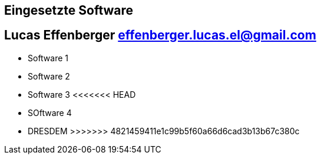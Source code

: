 == Eingesetzte Software
== Lucas Effenberger effenberger.lucas.el@gmail.com

- Software 1
- Software 2
- Software 3
<<<<<<< HEAD
- SOftware 4
=======
- DRESDEM
>>>>>>> 4821459411e1c99b5f60a66d6cad3b13b67c380c
